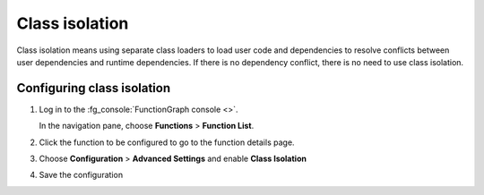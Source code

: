 Class isolation
===============

Class isolation means using separate class loaders to load user
code and dependencies to resolve conflicts between user
dependencies and runtime dependencies.
If there is no dependency conflict, there is no need to
use class isolation.

Configuring class isolation
---------------------------

#. Log in to the :fg_console:`FunctionGraph console <>`.

   In the navigation pane, choose **Functions** > **Function List**.
#. Click the function to be configured to go to the function details page.
#. Choose **Configuration** > **Advanced Settings** and enable
   **Class Isolation**

#. Save the configuration
